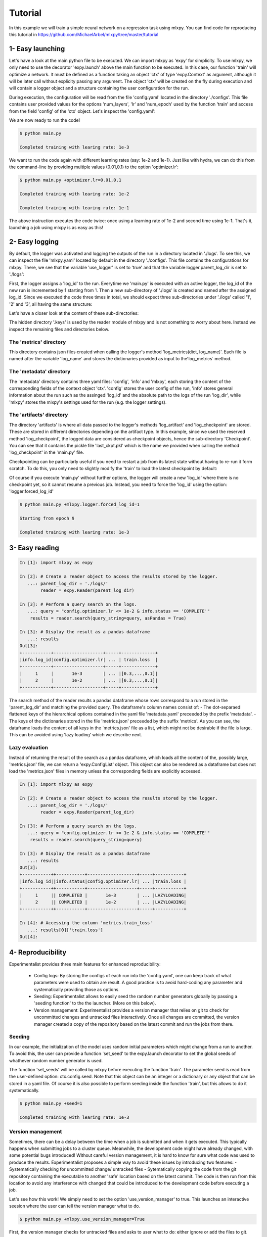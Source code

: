 Tutorial
========

In this example we will train a simple neural network on a regression task using mlxpy. You can find code for reproducing this tutorial in https://github.com/MichaelArbel/mlxpy/tree/master/tutorial


1- Easy launching
-----------------

Let's have a look at the main python file to be executed.
We can import mlxpy as 'expy' for simplicity. 
To use mlxpy, we only need to use the decorator 'expy.launch' above the main function to be executed. In this case, our function 'train' will optimize a network. It must be defined as a function taking an object 'ctx' of type 'expy.Context' as argument, although it will be later call without explicity passing any argument. 
The object 'ctx' will be created on the fly during execution and will contain a logger object and a structure containing the user configuration for the run. 

.. code-block:: python
    :caption: main.py

    import mlxpy as expy
    from core_app import DataLoader, Network, Optimizer, Loss

    @expy.launch(config_path='./configs')
    def train(ctx: expy.Context)->None:

    :caption: main.py

    import mlxpy as expy
    from core_app import DataLoader, Network, Optimizer, Loss

    @expy.launch(config_path='./configs')
    def train(ctx: expy.Context)->None:

        cfg = ctx.config
        logger = ctx.logger


        try:
            checkpoint = logger.load_checkpoint(log_name= 'last_ckpt')
            num_epoch = cfg.num_epoch - checkpoint['epoch']-1
            model = checkpoint['model']
        except:
            num_epoch = cfg.num_epoch
            model = OneHiddenLayer(d_int=cfg.data.d_int, 
                            n_units = cfg.model.num_units)

        model = model.to(cfg.data.device)
        optimizer = torch.optim.SGD(model.parameters(), 
                              lr=cfg.optimizer.lr)
        dataloader = DataLoader(cfg.data.d_int,
                                cfg.data.device)         

        for epoch in range(num_epoch):

            for data in dataloader:
                x,y = data
                pred = model(x)
                train_err = torch.mean((pred-y)**2)
                train_err.backward()
                optimizer.step()
            
            logger.log_metrics({'loss': train_err.item(),
                                'epoch': epoch}, log_name='train')
            
            logger.log_checkpoint({'model': model,
                                   'epoch':epoch}, log_name='last_ckpt' )

    if __name__ == "__main__":
        train()
        

During execution, the configuration will be read from the file 'config.yaml' located in the directory './configs'. This file contains user provided values for the options 'num_layers', 'lr' and 'num_epoch' used by the function 'train' and access from the field 'config' of the 'ctx' object. Let's  inspect the 'config.yaml':

.. code-block:: yaml
   :caption: ./configs/config.yaml
  
   seed: null
   model:
     num_layers: 4
   optimizer:
     lr: 1e-3
   num_epoch: 2

We are now ready to run the code! 


.. code-block:: console

   $ python main.py

   Completed training with learing rate: 1e-3

We want to run the code again with different learning rates (say: 1e-2 and 1e-1). Just like with hydra, we can do this from the command-line by providing multiple values (0.01,0.1) to the option 'optimizer.lr': 

.. code-block:: console

   $ python main.py +optimizer.lr=0.01,0.1

   Completed training with learing rate: 1e-2

   Completed training with learing rate: 1e-1

The above instruction executes the code twice: once using a learning rate of 1e-2 and second time using 1e-1. 
That's it, launching a job using mlxpy is as easy as this! 


2- Easy logging 
---------------

By default, the logger was activated and logging the outputs of the run in a directory located in './logs'. To see this, we can inspect the file 'mlxpy.yaml' located by default in the directory './configs'. This file contains the configurations for mlxpy. There, we see that the variable 'use_logger' is set to 'true' and that the variable logger.parent_log_dir is set to './logs': 


.. code-block:: yaml
   :caption: ./configs/mlxpy.yaml

   logger:
     name: DefaultLogger
     parent_log_dir: ./logs
     forced_log_id: -1
     log_streams_to_file: false
   scheduler: ... 
   version_manager: ...
   use_version_manager: false
   use_scheduler: false
   use_logger: true


First, the logger assigns a 'log_id' to the run. Everytime we 'main.py' is executed with an active logger, the log_id of the new run is incremented by 1 starting from 1. Then a new sub-directory of './logs' is created and named after the assigned log_id. 
Since we executed the code three times in total, we should expect three sub-directories under './logs' called '1', '2' and '3', all having the same structure:

.. code-block:: text
   :caption: ./logs/

   logs/
   ├── 1/...
   ├── 2/...
   └── 3/...

Let's have a closer look at the content of these sub-directories:

.. code-block:: text
   :caption: ./logs/

   logs/
   ├── 1/
   │   ├── metadata/
   │   │   ├── config.yaml
   │   │   ├── info.yaml
   │   │   └── mlxpy.yaml
   │   ├── metrics/
   │   │   └── train.json
   │   ├── artifacts/
   │   │   └── Checkpoint/
   │   │       └── last_ckpt.pkl
   │   └── .keys/
   │       └── metrics.yaml
   ├── 2/...
   └── 3/...

The hidden directory '.keys' is used by the reader module of mlxpy and is not something to worry about here. Instead we inspect the remaining files and directories below. 


The 'metrics' directory
^^^^^^^^^^^^^^^^^^^^^^^

This directory contains json files created when calling the logger's method 'log_metrics(dict, log_name)'. Each file is named after the variable 'log_name' and stores the dictionaries provided as input to the'log_metrics' method. 


.. code-block:: json
   :caption: ./logs/1/metrics/train.json

   {
    "train_loss": 1.2,
    "iter": 0,
    "epoch": 0
   }
   {
    "train_loss": 1.19,
    "iter": 1,
    "epoch": 0
   }

   {
    "train_loss": 0.1,
    "iter": 29,
    "epoch": 9
   }


The 'metadata' directory
^^^^^^^^^^^^^^^^^^^^^^^^

The 'metadata' directory contains three yaml files: 'config', 'info' and 'mlxpy', each storing the content of the corresponding fields of the context object 'ctx'. 
'config' stores the user config of the run, 'info' stores general information about the run such as the assinged 'log_id' and the absolute path to the logs of the run 'log_dir', while 'mlxpy' stores the mlxpy's settings used for the run (e.g. the logger settings). 


.. code-block:: yaml
   :caption: ./logs/1/metadata/config.yaml

    seed: null
    model:
      num_layers: 4
    optimizer:
      lr: 1e-3
    num_epoch: 2

.. code-block:: yaml
   :caption: ./logs/1/metadata/info.yaml

    log_id: 1
    log_dir: absolute_path_to/logs/1/
    ...

.. code-block:: yaml
   :caption: ./logs/1/metadata/mlxpy.yaml

    use_logger: true
    ...

The 'artifacts' directory 
^^^^^^^^^^^^^^^^^^^^^^^^

The directory 'artifacts' is where all data passed to the logger's methods 'log_artifact' and 'log_checkpoint' are stored. These are stored in different directories depending on the artifact type. In this example, since we used the reserved method 'log_checkpoint', the logged data are considered as checkpoint objects, hence the sub-directory 'Checkpoint'. You can see that it contains the pickle file 'last_ckpt.pkl' which is the name we provided when calling the method 'log_checkpoint' in the 'main.py' file. 

Checkpointing can be particularly useful if you need to restart a job from its latest state without having to re-run it form scratch. To do this, you only need to slightly modify the 'train' to load the latest checkpoint by default:

.. code-block:: python
    :caption: main.py

    import mlxpy as expy
    from core_app import DataLoader, Network, Optimizer, Loss

    @expy.launch(config_path='./configs')
    def train(ctx: expy.Context)->None:


    try:
        checkpoint = logger.load_checkpoint()
        num_epoch = cfg.num_epoch - checkpoint['epoch']-1
        model = checkpoint['model']
    except:
        num_epoch = cfg.num_epoch
        model = Network(n_layers = cfg.model.num_layers)

        optimizer = Optimizer(model,lr = cfg.optimizer.lr)
        dataloader = DataLoader()
        loss = Loss()

    print(f"Starting from epoch {num_epoch}")

    for epoch in range(num_epoch):
        ...

    if __name__ == "__main__":
        train()

Of course if you execute 'main.py' without further options, the logger will create a new 'log_id' where there is no checkpoint yet, so it cannot resume a previous job. Instead, you need to force the 'log_id' using the option: 'logger.forced_log_id' 

.. code-block:: console

   $ python main.py +mlxpy.logger.forced_log_id=1

   Starting from epoch 9

   Completed training with learing rate: 1e-3



3- Easy reading
---------------

.. code-block:: ipython

    In [1]: import mlxpy as expy

    In [2]: # Create a reader object to access the results stored by the logger.
       ...: parent_log_dir = './logs/'
            reader = expy.Reader(parent_log_dir)

    In [3]: # Perform a query search on the logs.
       ...: query = "config.optimizer.lr <= 1e-2 & info.status == 'COMPLETE'"
        results = reader.search(query_string=query, asPandas = True)

    In [3]: # Display the result as a pandas dataframe 
       ...: results 
    Out[3]:
    +-----------+-------------------+-----+-------------+
    |info.log_id|config.optimizer.lr| ... | train.loss  |
    +-----------+-------------------+-----+-------------+
    |     1     |       1e-3        | ... |[0.3,...,0.1]|
    |     2     |       1e-2        | ... |[0.3,...,0.1]|
    +-----------+-------------------+-----+-------------+


The search method of the reader results a pandas dataframe whose rows correspond to a run stored in the 'parent_log_dir' and matching the provided query. 
The dataframe's column names consist of:
- The dot-separaed flattened keys of the hierarchical options contained in the yaml file 'metadata.yaml' preceeded by the prefix 'metadata'.  
- The keys of the dictionaries stored in the file 'metrics.json' preceeded by the suffix 'metrics'. 
As you can see, the dataframe loads the content of all keys in the  'metrics.json' file as a list, which might not be desirable if the file is large. 
This can be avoided using 'lazy loading' which we describe next.

Lazy evaluation
^^^^^^^^^^^^^^^

Instead of returning the result of the search as a pandas dataframe, which loads all the content of the, possibly large, 'metrics.json' file, we can return a 'expy.ConfigList' object. 
This object can also be rendered as a dataframe but does not load the 'metrics.json' files in memory unless the corresponding fields are explicitly accessed. 



.. code-block:: ipython

    In [1]: import mlxpy as expy

    In [2]: # Create a reader object to access the results stored by the logger.
       ...: parent_log_dir = './logs/'
            reader = expy.Reader(parent_log_dir)

    In [3]: # Perform a query search on the logs.
       ...: query = "config.optimizer.lr <= 1e-2 & info.status == 'COMPLETE'"
        results = reader.search(query_string=query)

    In [3]: # Display the result as a pandas dataframe 
       ...: results 
    Out[3]:
    +-----------++-----------+-------------------+-----+-----------+
    |info.log_id||info.status|config.optimizer.lr| ... |train.loss |
    +-----------++-----------+-------------------+-----+-----------+
    |     1     || COMPLETED |       1e-3        | ... |LAZYLOADING|
    |     2     || COMPLETED |       1e-2        | ... |LAZYLOADING|
    +-----------++-----------+-------------------+-----+-----------+

    In [4]: # Accessing the column 'metrics.train_loss'
       ...: results[0]['train.loss']
    Out[4]:


4- Reproducibility
------------------

Experimentalist provides three main features for enhanced reproducibility:

    - Config logs: By storing the configs of each run into the 'config.yaml', one can keep track of what parameters were used to obtain are result. A good practice is to avoid hard-coding any parameter and systematically providing those as options. 
    - Seeding: Experimentalist allows to easily seed the random number generators globally by passing a 'seeding function' to the the launcher. (More on this below).
    - Version management: Experimentalist provides a version manager that relies on git to check for uncommitted changes and untracked files interactively. Once all changes are committed, the version manager created a copy of the repository based on the latest commit and run the jobs from there.

Seeding
^^^^^^^

In our example, the initialization of the model uses random initial parameters which might change from a run to another. To avoid this, the user can provide a function 'set_seed' to the expy.launch decorator to set the global seeds of whathever random number generator is used. 


.. code-block:: python
    :caption: main.py

    import mlxpy as expy
    from core_app import DataLoader, Network, Optimizer, Loss

    def set_seeds(seed):
        import torch
        torch.manual_seed(seed)

    @expy.launch(config_path='./configs',
                seeding_function=set_seeds)
    def train(ctx: expy.Context)->None:

        cfg = ctx.config
        logger = ctx.logger

        ...

    if __name__ == "__main__":
        train()


The function 'set_seeds' will be called by mlxpy before executing the function 'train'. The parameter seed is read from the user-defined option: ctx.config.seed. 
Note that this object can be an integer or a dictionary or any object that can be stored in a yaml file. 
Of course it is also possible to perform seeding inside the function 'train', but this allows to do it systematically. 


.. code-block:: console

   $ python main.py +seed=1

   Completed training with learing rate: 1e-3


Version management
^^^^^^^^^^^^^^^^^^

Sometimes, there can be a delay between the time when a job is submitted and when it gets executed. This typically happens when submitting jobs to a cluster queue. 
Meanwhile, the development code might have already changed, with some potential bugs introduced! 
Without careful version management, it is hard to know for sure what code was used to produce the results. Experimentalist proposes a simple way to avoid these issues by introducing two features:
- Systematically checking for uncommitted change/ untracked files
- Sytematically copying the code from the git repository containing the executable to another 'safe' location based on the latest commit. The code is then run from this location to avoid any interference with changed that could be introduced to the development code before executing a job. 

Let's see how this work! We simply need to set the option 'use_version_manager' to true. This launches an interactive seesion where the user can tell the version manager what to do.

.. code-block:: console

   $ python main.py +mlxpy.use_version_manager=True

   



First, the version manager checks for untracked files and asks to user what to do: either ignore or add the files to git. Let's say we choose to ignore the added files. 


.. code-block:: console

   $ python main.py +mlxpy.use_version_manager=True



The next step is to check for uncommitted changes. We see that there is one change that is uncommitted. The user can either ignore this, commit the changes from a different iterface and check again, or commit the changes from the version manager interface. Here, we just choose option 'a' which creates an automatic commit of the changes. 



.. code-block:: console

   $ python main.py +mlxpy.use_version_manager=True

Finally, the version manager asks if we want to create a 'safe' copy based on the latest commit and from which code will be executed. If not, the code is excuted from the current directory. We choose the safe copy! Experimentalist proceed to excecute the code from that copy:


.. code-block:: console

   Completed training with learing rate: 1e-3


We can double check where the code were executed from by inspecting the 'info.yaml' file (Note that this is the 4th run, so the file should be located in ./logs/4/)


.. code-block:: yaml
   :caption: ./logs/4/metadata/info.yaml

    log_id: 4
    log_dir: absolute_path_to/logs/4/
    work_dir: 


You can see that the workin directory during execution of the job was '' which is different from the initial directory from which we run the commang 'python main.py +mlxpy.use_version_manager=True'. The directory is named after the latest commit hash during execution time (the one that was created when interacting with the version manager). We can inspect that directory and see that it contains a full copy of the committed files contained in the repository (except untracked files). 
If other jobs are submitted later, and if the code did not change meanwhile, then these jobs will also be executed from this same working directory. This avoids copying the exact same content multiple times. 

Finally, a copy of the dependencies used by the code is also stored along with their versions in the fields 'requirements'. 



5- Advanced launching using a scheduler
---------------------------------------


If you have access to an HPC cluster, then you probably use a job scheduler for submiting jobs. 
Using mlxpy, you can combine the 'multirun' capabilities of hydra with job scheduling to perform large scale experiments involving large grid search over multiple hyper-parameters.


Configuring the scheduler
^^^^^^^^^^^^^^^^^^^^^^^^^

By default, Experimentalist supports two job schedulers 'OAR' and 'SLURM'.  You can also specify your own custom scheduler and we will see later. 
For now, let's use assume we are using one of the default schedulers: 'OAR'. 
Since, the scheduler settings are unlikely to change much during your project, I  recommand to directly edit those settings in the './configs/mlxpy.yaml': 



.. code-block:: yaml
   :caption: ./configs/mlxpy.yaml

   logger: ... 
  
   scheduler:
     name: OARScheduler
     shell_path: '/bin/bash'
     shell_config_cmd: ''
     env_cmd: ''
     cleanup_cmd: ''
     option_cmd: ["-l core=1,walltime=15:00:00",
        "-t besteffort",
        "-t idempotent",
        "-p gpumem>'16000'"
      ]

   version_manager: ...


Here, we set the option 'name' to 'OARScheduler', which is the class  implemented by mlxpy to handle OAR.
Then, we need to provide some options to the scheduler: 'shell_path',  'shell_config_cmd', 'env_cmd', 'cleanup_cmd' and 'option_cmd' that we'll discuss soon. 
The most important command is the 'option_cmd' which specifies the resources required by the job using OAR's syntax. 
It contains a list of strings, each string providing some instruction to OAR (e.g.: number of cores, walltime, gpu memory). You can have a look at the OAR documentation for how to set those options. 


Submitting job to a cluster queue
^^^^^^^^^^^^^^^^^^^^^^^^^^^^^^^^^

We can now submit jobs using OAR scheduler assuming we have access to it. We only need to set the option 'use_scheduler' to True: 

.. code-block:: console

   $ python main.py +mlxpy.use_scheduler=True


Under the woods mlxpy first assigns a 'log_id' to the run and creates its corresponding log directory './logs/log_id'. Here, log_id=5, since this is the 5th run that we launched in './logs'. Then instead of executing the job, the scheduler creates a script 'script.sh' that is saved in './logs/log_id'. This script is then submitted automatically to the OAR cluster queue using the command: 'sbatch .script.sh'. At this point, the program exits with a message 'Submitted 1 job to the cluster queue!'.
Let's have a look at the content of the script:


.. code-block:: sh   
    :caption: ./logs/5/script.sh

    #!/bin/bash
    #OAR -n logs/5
    #OAR -E absolute_path_to/logs/5/log.stderr
    #OAR -O absolute_path_to/logs/5/log.stdout
    #OAR -l core=1,walltime=15:00:00
    #OAR -p gpumem>'16000'
    
    cd absolute_path_to/work_dir

    python main.py 
    +mlxpy.logger.forced_log_id=5 
    +mlxpy.logger.parent_log_dir=absolute_path_to/logs
    +mlxpy.use_scheduler=False
    +mlxpy.use_version_manager=False

Let's now go through this script:

- The first line of the script specifies the shell used for running the script. It is determined by the scheduler's option 'shell_path' of the 'mlxpy.yaml' file settings. We chose to set it to '/bin/bash'. 
- The next lines specify the OAR resource option provided in 'option_cmd'. 
- The first instruction is to go to the work_directory set by the launcher (which can be different from the current working directory if we are using the version manager). 
- Finally, we find the instruction for executing the 'main.py' file with some additional options. 
    - First, the log_id is forced to be the same as the one asigned for the job during launching (here log_id=5). 
    - Then, we make sure that the 'parent_log_dir' is also the same as the one we used during job submission to the cluster. 
    - Finally, the job must not use any scheduler or version manager anymore! That is because this script was already submitted to a queue using the scheduler and must readily be executed once a resource is allocated. 

This script is submitted automatically to the OAR cluster queue, so there is no need, in priciple, to worry about it. It is only useful in case you need to debug or re-run an experiment. 

We can check that the job is assigned to a cluster queue using the command 'oarstat':

.. code-block:: console

   $ oarstat

   Job id    S User     Duration   System message
   --------- - -------- ---------- ----------------------------------------

   684627    R username 1:15:42 R=1,W=192:0:0,J=B (Karma=0.064,quota_ok)



Once, the job finishes execution, we can double check that everything went well by inspecting the directory './logs/5' which should contain the usual logs and two additional files 'log.stdout' and 'log.stderr':



.. code-block:: text
   :caption: ./logs/
   
   logs/
   ├── 5/
   │   ├── metadata/
   │   │   ├── config.yaml
   │   │   ├── info.yaml
   │   │   └── mlxpy.yaml
   │   ├── metrics/
   │   │   └── train.json
   │   ├── artifacts/
   │   │   └── Checkpoint/
   │   │       └── last_ckpt.pkl
   │   ├── .keys/
   │   │   └── metrics.yaml
   │   ├── log.stderr
   │   ├── log.stdout
   │   └── script.sh
   │
   ├──...


Submitting several jobs to a cluster
^^^^^^^^^^^^^^^^^^^^^^^^^^^^^^^^^^^^

You can also fire several jobs to the cluster from a single command! Let's say, you want to vary the learning rate and use different seeds to test the robustness of the results. You can leverage the power of hydra for this!

.. code-block:: console

   $ python main.py +optimizer.lr=1e-3,1e-2,1e-1 +seed=1,2,3,4  +mlxpy.use_scheduler=True

Here is what happens:

1- Hydra performs a cross product of the options provided and creates as many jobs are needed (3x4).
2- The mlxpy logger create a separate directory for each one of these jobs (by assigning a unique log_id to each one of them).
3- The scheduler creates a script for each of these jobs in the corresponding directory (created by the logger) then submits these scripts to the cluster queue.

You only need to wait for the results to come!



Combining the scheduler with the version manager
^^^^^^^^^^^^^^^^^^^^^^^^^^^^^^^^^^^^^^^^^^^^^^^^


Finally, you can combine both features to run several reproducible jobs with a controlled version of the code they use.  

   $ python main.py +optimizer.lr=1e-3,1e-2,1e-1 +seed=1,2,3,4  +mlxpy.use_scheduler=True +mlxpy.use_version_manager=True


In this case, mlxpy first runs the version manager 
with an interactive 





























